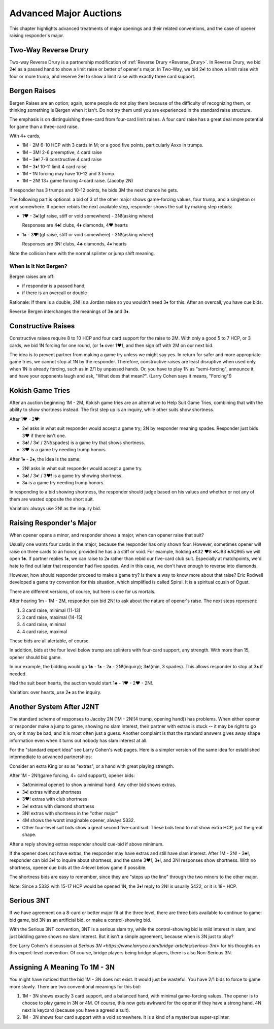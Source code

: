 Advanced Major Auctions
=======================

.. _improved_major:

.. index::
   pair: opening; major
   
This chapter highlights advanced treatments of major openings and their related 
conventions, and the case of opener raising responder's major. 

Two-Way Reverse Drury
----------------------

.. _Two_Way_Drury:

.. index::
   pair:convention;two-way Reverse Drury
   pair:Reverse Drury;two-way

Two-way Reverse Drury is a partnership modification of 
:ref:`Reverse Drury <Reverse_Drury>`. In
Reverse Drury, we bid 2♣! as a passed hand to show a limit raise or better of
opener's major. In Two-Way, we bid 2♦! to show a limit raise with four or more
trump, and reserve 2♣! to show a limit raise with exactly three card support.

   
Bergen Raises
-------------

.. _bergen_raises:

.. index::
   pair: raise; major
   pair: convention; Bergen raise (of a major)

Bergen Raises are an option; again, some people do not play them because of the
difficulty of recognizing them, or thinking something is Bergen when it isn't.
Do not try them until you are experienced in the standard raise structure.

The emphasis is on distinguishing three-card from four-card limit raises. 
A four card raise has a great deal more potential for game than a three-card 
raise.

With 4+ cards,

- 1M - 2M 6-10 HCP with 3 cards in M; or a good five points, particularly Axxx in 
  trumps.
- 1M – 3M! 2-6 preemptive, 4 card raise
- 1M – 3♣! 7-9 constructive 4 card raise
- 1M – 3♦! 10-11 limit 4 card raise
- 1M - 1N forcing may have 10-12 and 3 trump.
- 1M – 2N! 13+ game forcing 4-card raise. (Jacoby 2N)

If responder has 3 trumps and 10-12 points, he bids 3M the next chance he
gets.

The following part is optional: a bid of 3 of the other major shows game-forcing 
values, four trump, and a singleton or void somewhere. If opener rebids the next 
available step, responder shows the suit by making step rebids:

- 1♥ - 3♠!(gf raise, stiff or void somewhere) - 3N!(asking where)

  Responses are 4♣! clubs, 4♦ diamonds, 4♥ hearts

- 1♠ - 3♥!(gf raise, stiff or void somewhere) - 3N!(asking where)

  Responses are 3N! clubs, 4♣ diamonds, 4♦ hearts

Note the collision here with the normal splinter or jump shift meaning.

When Is It Not Bergen?
~~~~~~~~~~~~~~~~~~~~~~

Bergen raises are off:

* if responder is a passed hand; 
* if there is an overcall or double

Rationale: If there is a double, 2N! is a Jordan raise so
you wouldn't need 3♦ for this.  After an overcall, you have cue bids.

.. index:: 
   pair: Bergen raise; reverse

Reverse Bergen interchanges the meanings of 3♣ and 3♦. 

Constructive Raises
-------------------

.. index::
   pair: raise; constructive (of a major)
   pair: convention; constructive raise

.. _constructive_raise:

Constructive raises require 8 to 10 HCP and four card support
for the raise to 2M.  With only a good 5 to 7 HCP, or 3 cards, we bid 1N forcing
for one round, (or 1♠ over 1♥), and then sign off with 2M on our next bid.

The idea is to prevent partner from making a game try unless we might say yes.
In return for safer and more appropriate game tries, we cannot stop at 1N by
the responder. Therefore, constructive raises are least disruptive when used 
only when 1N is already forcing, such as in 2/1 by unpassed hands. Or, you have 
to play 1N as "semi-forcing", announce it, and have your opponents laugh and ask, 
"What does that mean?". (Larry Cohen says it means, "Forcing"!)

.. index::
   pair: convention;Kokish Game Tries

.. _KokishGameTries:

Kokish Game Tries
-----------------

After an auction beginning 1M - 2M, Kokish game tries are an alternative to Help Suit
Game Tries, combining that with the ability to show shortness instead. The first step
up is an inquiry, while other suits show shortness.  

After 1♥ - 2♥:

* 2♠! asks in what suit responder would accept a game try; 2N by responder
  meaning spades. Responder just bids 3♥ if there isn't one. 
  
* 3♣! / 3♦! / 2N!(spades) is a game try that shows shortness.

* 3♥ is a game try needing trump honors.

After 1♠ - 2♠, the idea is the same:

* 2N! asks in what suit responder would accept a game try. 

* 3♣! / 3♦! / 3♥! is a game try showing shortness.

* 3♠ is a game try needing trump honors.

In responding to a bid showing shortness, the responder should judge based on his values
and whether or not any of them are wasted opposite the short suit.

Variation: always use 2N! as the inquiry bid.

.. index::
   pair:convention;Spiral
   
Raising Responder's Major
-------------------------

When opener opens a minor, and responder shows a major, when can opener raise that suit?

Usually one wants four cards in the major, because the responder has only shown four. 
However, sometimes opener will raise on three cards to an honor, provided he has a
a stiff or void.  For example, holding ♠K32 ♥8 ♦KJ83  ♣AQ965 we will open 1♣. If partner
replies 1♠, we can raise to 2♠ rather than rebid our five-card club suit. Especially at 
matchpoints, we'd hate to find out later that responder had five spades. And in this case,
we don't have enough to reverse into diamonds.

However, how should responder proceed to make a game try?  Is there a 
way to know more about that raise?  Eric Rodwell developed a game try convention for 
this situation, which simplified is called Spiral.  It is a spiritual cousin of Ogust.

There are different versions, of course, but here is one for us mortals.

After hearing 1m - 1M - 2M, responder can bid 2N! to ask about the nature
of opener's raise. The next steps represent:

#. 3 card raise, minimal (11-13)
#. 3 card raise, maximal (14-15)
#. 4 card raise, minimal
#. 4 card raise, maximal

These bids are all alertable, of course.

In addition, bids at the four level below trump are splinters with four-card support,
any strength. With more than 15, opener should bid game.

In our example, the bidding would go 1♣ - 1♠ - 2♠ - 2N!(inquiry); 3♣!(min, 3 spades).
This allows responder to stop at 3♠ if needed.

Had the suit been hearts, the auction would start 1♣ - 1♥ - 2♥ - 2N!.

Variation: over hearts, use 2♠ as the inquiry. 


Another System After J2NT
-------------------------

.. index::
   pair:convention;Jacoby 2NT

The standard scheme of responses to Jacoby 2N (1M - 2N!(4 trump, opening hand)) 
has problems. When either opener or responder make a jump to game, showing no slam 
interest, their partner with extras is stuck -- it may be right to go on, or it may be 
bad, and it is most often just a guess. Another complaint is that the standard answers
gives away shape information even when it turns out nobody has slam interest at all.

For the "standard expert idea" see Larry Cohen's web pages.  Here is a simpler
version of the same idea for established intermediate to advanced partnerships:

Consider an extra King or so as "extras", or a hand with great playing strength.

After 1M - 2N!(game forcing, 4+ card support), opener bids:

* 3♣!(minimal opener) to show a minimal hand. Any other bid shows extras. 
* 3♦! extras without shortness
* 3♥! extras with club shortness
* 3♠! extras with diamond shortness
* 3N! extras with shortness in the "other major"
* 4M shows the worst imaginable opener, always 5332. 
* Other four-level suit bids show a great second five-card suit. These bids tend to not 
  show extra HCP, just the great shape.

After a reply showing extras responder should cue-bid if above minimum.  

If the opener does not have extras, the responder may have extras and still have 
slam interest.  After 1M - 2N! - 3♣!, responder can bid 3♦! to inquire about shortness, 
and the same 3♥!, 3♠!, and 3N! responses show shortness. With no shortness, opener cue
bids at the 4-level below game if possible.

The shortness bids are easy to remember, since they are "steps up the line" through 
the two minors to the other major.

Note: Since a 5332 with 15-17 HCP would be opened 1N, the 3♦! reply to 2N! is usually 
5422, or it is 18+ HCP. 


Serious 3NT
-----------

.. index::
   pair: convention;Serious 3NT

If we have agreement on a 8-card or better major fit at the three level, 
there are three bids available to continue to game: bid game, bid 3N as an artificial
bid, or make a control-showing bid. 

With the Serious 3NT convention, 3NT is a serious slam try, while the control-showing 
bid is mild interest in slam, and just bidding game shows no slam interest. 
But it isn't a simple agreement, because when is 3N just to play?

See Larry Cohen's discussion at 
`Serious 3N <https://www.larryco.com/bridge-articles/serious-3nt>` for his
thoughts on this expert-level convention. Of course, bridge players being bridge 
players, there is also Non-Serious 3N.

Assigning A Meaning To 1M - 3N
------------------------------

You might have noticed that the bid 1M - 3N does not exist. It would just be wasteful.
You have 2/1 bids to force to game more slowly.  There are two conventional meanings
for this bid:

#. 1M - 3N shows exactly 3 card support, and a balanced hand, with minimal game-forcing 
   values. The opener is to choose to play game in 3N or 4M.  Of course, this now gets 
   awkward for the opener if they have a strong hand. 4N next is keycard (because you 
   have a agreed a suit). 
   
#. 1M - 3N shows four card support with a void somewhere. It is a kind of a mysterious
   super-splinter.  